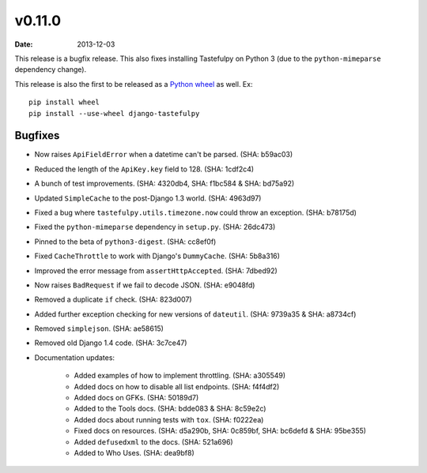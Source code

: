 v0.11.0
=======

:date: 2013-12-03

This release is a bugfix release. This also fixes installing Tastefulpy
on Python 3 (due to the ``python-mimeparse`` dependency change).

This release is also the first to be released as a `Python wheel`_ as well. Ex::

    pip install wheel
    pip install --use-wheel django-tastefulpy

.. _`Python wheel`: http://wheel.readthedocs.org/


Bugfixes
--------

* Now raises ``ApiFieldError`` when a datetime can't be parsed. (SHA: b59ac03)
* Reduced the length of the ``ApiKey.key`` field to 128. (SHA: 1cdf2c4)
* A bunch of test improvements. (SHA: 4320db4, SHA: f1bc584 & SHA: bd75a92)
* Updated ``SimpleCache`` to the post-Django 1.3 world. (SHA: 4963d97)
* Fixed a bug where ``tastefulpy.utils.timezone.now`` could throw an exception.
  (SHA: b78175d)
* Fixed the ``python-mimeparse`` dependency in ``setup.py``. (SHA: 26dc473)
* Pinned to the beta of ``python3-digest``. (SHA: cc8ef0f)
* Fixed ``CacheThrottle`` to work with Django's ``DummyCache``. (SHA: 5b8a316)
* Improved the error message from ``assertHttpAccepted``. (SHA: 7dbed92)
* Now raises ``BadRequest`` if we fail to decode JSON. (SHA: e9048fd)
* Removed a duplicate ``if`` check. (SHA: 823d007)
* Added further exception checking for new versions of ``dateutil``.
  (SHA: 9739a35 & SHA: a8734cf)
* Removed ``simplejson``. (SHA: ae58615)
* Removed old Django 1.4 code. (SHA: 3c7ce47)
* Documentation updates:

    * Added examples of how to implement throttling. (SHA: a305549)
    * Added docs on how to disable all list endpoints. (SHA: f4f4df2)
    * Added docs on GFKs. (SHA: 50189d7)
    * Added to the Tools docs. (SHA: bdde083 & SHA: 8c59e2c)
    * Added docs about running tests with ``tox``. (SHA: f0222ea)
    * Fixed docs on resources. (SHA: d5a290b, SHA: 0c859bf, SHA: bc6defd &
      SHA: 95be355)
    * Added ``defusedxml`` to the docs. (SHA: 521a696)
    * Added to Who Uses. (SHA: dea9bf8)

